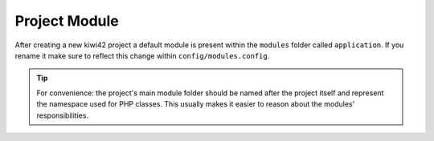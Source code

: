 Project Module
==============

After creating a new kiwi42 project a default module is present within the ``modules`` folder called ``application``. If you rename it make sure to reflect this change within ``config/modules.config``.

.. tip:: For convenience: the project's main module folder should be named after the project itself and represent the namespace used for PHP classes. This usually makes it easier to reason about the modules' responsibilities.

